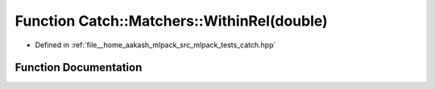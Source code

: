 .. _exhale_function_namespaceCatch_1_1Matchers_1a46e2f1efab13b85e2cbe36958a27d518:

Function Catch::Matchers::WithinRel(double)
===========================================

- Defined in :ref:`file__home_aakash_mlpack_src_mlpack_tests_catch.hpp`


Function Documentation
----------------------


.. doxygenfunction:: Catch::Matchers::WithinRel(double)

